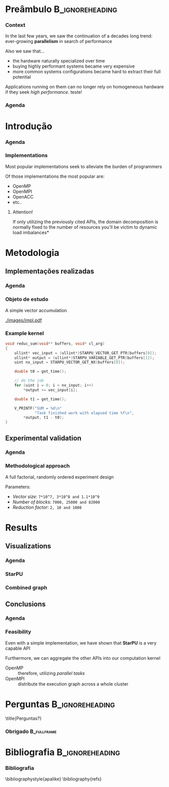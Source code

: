 # -*- org-export-babel-evaluate: nil -*-
# -*- coding: utf-8 -*-
# -*- mode: org -*-
#+startup: beamer

#+beamer_header: \title[Trabalho Prático 2]{Percorrimento e Processamento de Grafos em GPU}
#+subtitle: /Arquiteturas Avançadas - INF01191/
#+beamer_header: \author[Henrique Silva]{Henrique Corrêa Pereira da Silva\\Lucas Mello Schnorr (advisor)}
#+email: hcpsilva@inf.ufrgs.br
#+beamer_header: \institute{Instituto de Informática - UFRGS}
#+date:

#+latex_class: beamer
#+latex_class_options: [serif,11pt]
#+beamer_theme: UFRGS
#+options: author:t title:nil H:3 num:t toc:nil \n:nil @:t ::t |:t ^:t -:t f:t *:t <:t
#+language: pt-br
#+tags: noexport(n) ignore(i)
#+export_exclude_tags: noexport
#+export_select_tags: export
#+latex_header: \usepackage{microtype}
#+latex_header: \usepackage{mathtools}
#+latex_header: \usepackage{palatino}
#+latex_header: \usepackage{amssymb}
#+latex_header: \usepackage{csquotes}
#+latex_header: \usepackage{tikz}
#+latex_header: \usepackage[absolute, overlay]{textpos}
#+latex_header: \setlength{\TPHorizModule}{\paperwidth} % Textpos units
#+latex_header: \setlength{\TPVertModule}{\paperwidth} % Textpos units
#+latex_header: \usetikzlibrary{overlay-beamer-styles}  % Overlay effects for TikZ
#+latex_header: \usemintedstyle{manni}

* Notas e comentários                                              :noexport:

Então, pensei em deixar uma introdução direto ao ponto e polêmica, pra chamar
atenção mesmo. Nela, falar de como isso é uma area de pesquisa ativa e os
principais problemas ou diferentes maneiras existentes de abordar o
problema. Quero falar sobre como o ambiente não é trivial de se iniciar e que o
know-how mínimo pra trabalhar nisso é considerável pra graduação. E xingar o
código que nos foi passado.

Depois disso, mostrar os kernels (parte importante). Também mostrar interface
porque ficou bonita.

Metodologia de experimentação e fatores analisados, fora os parametros
experimentais.

Graficos, eixos juntos e no 0, mostrar média e erro padrão.

Conclusão, area de trabalho muito importante e interessante, porém não
trivial. Citar também como uma implementação naive deu ganhos
consideráveis. Colocar no fim a bibliografia.

* Preâmbulo                                                 :B_ignoreheading:
:PROPERTIES:
:BEAMER_env: ignoreheading
:END:
*** Context

\vfill

In the last few years, we saw the continuation of a decades long trend:
ever-growing *parallelism* in search of performance

\pause \vfill

Also we saw that... \pause
- the hardware naturally specialized over time \pause
- buying highly performant systems became very expensive \pause
- more common systems configurations became hard to extract their full potential

\pause \vfill

Applications running on them can no longer rely on homogeneous hardware if they
seek /high performance/. teste! \cite{shi2018survey}

*** Agenda
:PROPERTIES:
:BEAMER_OPT: plain, noframenumbering
:END:

\tableofcontents

* Introdução
*** Agenda
:PROPERTIES:
:BEAMER_OPT: plain, noframenumbering
:END:

\tableofcontents[currentsubsection, sectionstyle=show/shaded]

*** Implementations

\vfill

Most popular implementations seek to alleviate the burden of programmers

\vfill \pause

Of those implementations the most popular are: \pause

- OpenMP
- OpenMPI
- OpenACC
- etc..

\vfill \pause

**** Attention!

If only utilizing the previously cited APIs, the domain decomposition is
normally fixed to the number of resources \pause *you'll be victim to dynamic
load imbalances*

* Metodologia

** Implementações realizadas

*** Agenda
:PROPERTIES:
:BEAMER_OPT: plain, noframenumbering
:END:

\tableofcontents[currentsubsection, sectionstyle=show/shaded]

*** Objeto de estudo

\vfill

A simple vector accumulation

\vfill \pause

#+attr_latex: :width 8.3cm
[[./images/impl.pdf]]

*** Example kernel

\vfill

#+attr_latex: :options fontsize=\scriptsize
#+begin_src c :tangle no
void reduc_sum(void** buffers, void* cl_arg)
{
    ullint* vec_input = (ullint*)STARPU_VECTOR_GET_PTR(buffers[0]);
    ullint* output = (ullint*)STARPU_VARIABLE_GET_PTR(buffers[1]);
    uint nx_input = STARPU_VECTOR_GET_NX(buffers[0]);

    double t0 = get_time();

    // do the job
    for (uint i = 0; i < nx_input; i++)
        *output += vec_input[i];

    double t1 = get_time();

    V_PRINTF("SUM = %d\n"
             "Task finished work with elapsed time %f\n",
        *output, t1 - t0);
}
#+end_src

** Experimental validation

*** Agenda
:PROPERTIES:
:BEAMER_OPT: plain, noframenumbering
:END:

\tableofcontents[currentsubsection, sectionstyle=show/shaded]

*** Methodological approach

\vfill

A full factorial, randomly ordered experiment design

\vfill \pause

Parameters:
- /Vector size/: =7*10^7, 3*10^8 and 1.1*10^9=
- /Number of blocks/: =7000, 25000 and 82000=
- /Reduction factor/: =2, 10 and 1000=

* Results

** Visualizations

*** Agenda
:PROPERTIES:
:BEAMER_OPT: plain, noframenumbering
:END:

\tableofcontents[currentsubsection, sectionstyle=show/shaded]

*** StarPU

\vfill

#+attr_latex: :height 8cm
[[./images/all_parameters.png]]

*** Combined graph

\vfill

#+attr_latex: :height 8cm
[[./images/combined.png]]

** Conclusions

*** Agenda
:PROPERTIES:
:BEAMER_OPT: plain, noframenumbering
:END:

\tableofcontents[currentsubsection, sectionstyle=show/shaded]

*** Feasibility

\vfill

Even with a simple implementation, we have shown that *StarPU* is a very capable
API

\vfill \pause

Furthermore, we can aggregate the other APIs into our computation kernel \pause

- OpenMP :: therefore, utilizing /parallel tasks/
- OpenMPI :: distribute the execution graph across a whole cluster

* Perguntas                                                 :B_ignoreheading:
:PROPERTIES:
:BEAMER_env: ignoreheading
:END:

\setbeamercolor{background canvas}{bg = ufrgsgray}
\title{Perguntas?}

*** Obrigado                                                  :B_fullframe:
:PROPERTIES:
:BEAMER_OPT: b, plain, noframenumbering
:BEAMER_env: fullframe
:END:

\titlepage
\vspace*{1.3em}

* Bibliografia                                              :B_ignoreheading:
:PROPERTIES:
:BEAMER_env: ignoreheading
:END:

\setbeamercolor{background canvas}{bg = white}

*** Bibliografia

\bibliographystyle{apalike}
\scriptsize
\bibliography{refs}

* BibTeX                                                           :noexport:

#+begin_src bib :tangle refs.bib
@article{shi2018survey,
 author = {Shi, Xuanhua and Zheng, Zhigao and Zhou, Yongluan and Jin, Hai and He, Ligang and Liu, Bo and Hua, Qiang-Sheng},
 title = {Graph Processing on GPUs: A Survey},
 journal = {ACM Comput. Surv.},
 issue_date = {January 2018},
 volume = {50},
 number = {6},
 month = jan,
 year = {2018},
 issn = {0360-0300},
 pages = {81:1--81:35},
 articleno = {81},
 numpages = {35},
 url = {http://doi.acm.org/10.1145/3128571},
 doi = {10.1145/3128571},
 acmid = {3128571},
 publisher = {ACM},
 address = {New York, NY, USA},
 keywords = {BSP model, GAS model, GPU, Graph processing, graph datasets, parallelism},
}
#+end_src
